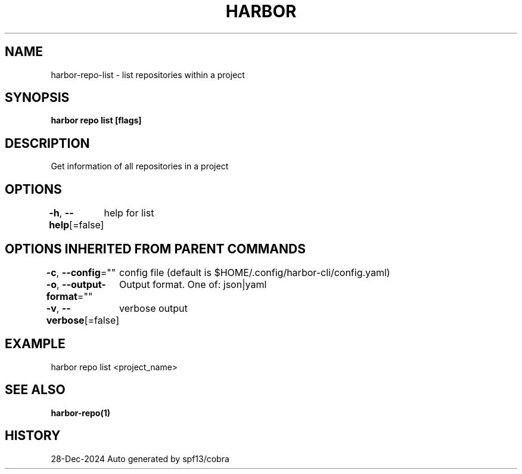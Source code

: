.nh
.TH "HARBOR" "1" "Dec 2024" "Habor Community" "Harbor User Mannuals"

.SH NAME
harbor-repo-list - list repositories within a project


.SH SYNOPSIS
\fBharbor repo list [flags]\fP


.SH DESCRIPTION
Get information of all repositories in a project


.SH OPTIONS
\fB-h\fP, \fB--help\fP[=false]
	help for list


.SH OPTIONS INHERITED FROM PARENT COMMANDS
\fB-c\fP, \fB--config\fP=""
	config file (default is $HOME/.config/harbor-cli/config.yaml)

.PP
\fB-o\fP, \fB--output-format\fP=""
	Output format. One of: json|yaml

.PP
\fB-v\fP, \fB--verbose\fP[=false]
	verbose output


.SH EXAMPLE
.EX
  harbor repo list <project_name>
.EE


.SH SEE ALSO
\fBharbor-repo(1)\fP


.SH HISTORY
28-Dec-2024 Auto generated by spf13/cobra
